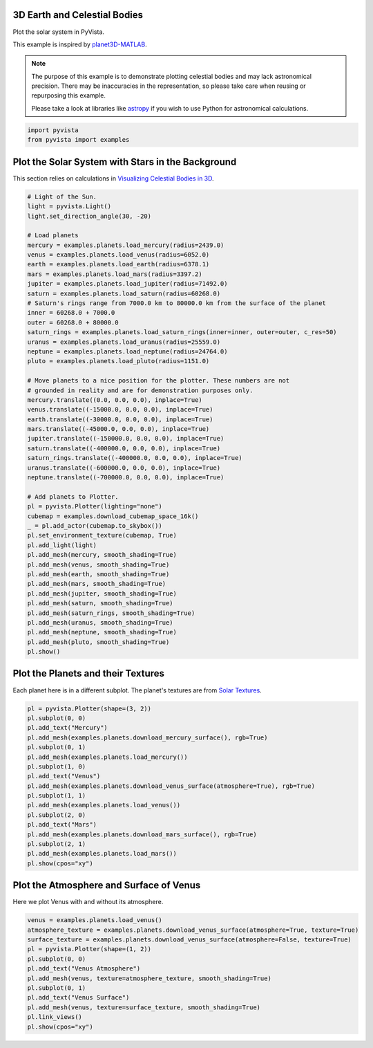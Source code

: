 
.. DO NOT EDIT.
.. THIS FILE WAS AUTOMATICALLY GENERATED BY SPHINX-GALLERY.
.. TO MAKE CHANGES, EDIT THE SOURCE PYTHON FILE:
.. "examples/99-advanced/planets.py"
.. LINE NUMBERS ARE GIVEN BELOW.

.. only:: html

    .. note::
        :class: sphx-glr-download-link-note

        :ref:`Go to the end <sphx_glr_download_examples_99-advanced_planets.py>`
        to download the full example code

.. rst-class:: sphx-glr-example-title

.. _sphx_glr_examples_99-advanced_planets.py:


.. _planets_example:

3D Earth and Celestial Bodies
~~~~~~~~~~~~~~~~~~~~~~~~~~~~~

Plot the solar system in PyVista.

This example is inspired by `planet3D-MATLAB
<https://github.com/tamaskis/planet3D-MATLAB>`_.

.. note::
   The purpose of this example is to demonstrate plotting celestial bodies and
   may lack astronomical precision. There may be inaccuracies in the
   representation, so please take care when reusing or repurposing this
   example.

   Please take a look at libraries like `astropy <https://www.astropy.org/>`_
   if you wish to use Python for astronomical calculations.

.. GENERATED FROM PYTHON SOURCE LINES 22-25

.. code-block:: default

    import pyvista
    from pyvista import examples








.. GENERATED FROM PYTHON SOURCE LINES 26-30

Plot the Solar System with Stars in the Background
~~~~~~~~~~~~~~~~~~~~~~~~~~~~~~~~~~~~~~~~~~~~~~~~~~
This section relies on calculations in `Visualizing Celestial Bodies in 3D
<https://tamaskis.github.io/files/Visualizing_Celestial_Bodies_in_3D.pdf>`_.

.. GENERATED FROM PYTHON SOURCE LINES 30-82

.. code-block:: default



    # Light of the Sun.
    light = pyvista.Light()
    light.set_direction_angle(30, -20)

    # Load planets
    mercury = examples.planets.load_mercury(radius=2439.0)
    venus = examples.planets.load_venus(radius=6052.0)
    earth = examples.planets.load_earth(radius=6378.1)
    mars = examples.planets.load_mars(radius=3397.2)
    jupiter = examples.planets.load_jupiter(radius=71492.0)
    saturn = examples.planets.load_saturn(radius=60268.0)
    # Saturn's rings range from 7000.0 km to 80000.0 km from the surface of the planet
    inner = 60268.0 + 7000.0
    outer = 60268.0 + 80000.0
    saturn_rings = examples.planets.load_saturn_rings(inner=inner, outer=outer, c_res=50)
    uranus = examples.planets.load_uranus(radius=25559.0)
    neptune = examples.planets.load_neptune(radius=24764.0)
    pluto = examples.planets.load_pluto(radius=1151.0)

    # Move planets to a nice position for the plotter. These numbers are not
    # grounded in reality and are for demonstration purposes only.
    mercury.translate((0.0, 0.0, 0.0), inplace=True)
    venus.translate((-15000.0, 0.0, 0.0), inplace=True)
    earth.translate((-30000.0, 0.0, 0.0), inplace=True)
    mars.translate((-45000.0, 0.0, 0.0), inplace=True)
    jupiter.translate((-150000.0, 0.0, 0.0), inplace=True)
    saturn.translate((-400000.0, 0.0, 0.0), inplace=True)
    saturn_rings.translate((-400000.0, 0.0, 0.0), inplace=True)
    uranus.translate((-600000.0, 0.0, 0.0), inplace=True)
    neptune.translate((-700000.0, 0.0, 0.0), inplace=True)

    # Add planets to Plotter.
    pl = pyvista.Plotter(lighting="none")
    cubemap = examples.download_cubemap_space_16k()
    _ = pl.add_actor(cubemap.to_skybox())
    pl.set_environment_texture(cubemap, True)
    pl.add_light(light)
    pl.add_mesh(mercury, smooth_shading=True)
    pl.add_mesh(venus, smooth_shading=True)
    pl.add_mesh(earth, smooth_shading=True)
    pl.add_mesh(mars, smooth_shading=True)
    pl.add_mesh(jupiter, smooth_shading=True)
    pl.add_mesh(saturn, smooth_shading=True)
    pl.add_mesh(saturn_rings, smooth_shading=True)
    pl.add_mesh(uranus, smooth_shading=True)
    pl.add_mesh(neptune, smooth_shading=True)
    pl.add_mesh(pluto, smooth_shading=True)
    pl.show()





.. image-sg:: /examples/99-advanced/images/sphx_glr_planets_001.png
   :alt: planets
   :srcset: /examples/99-advanced/images/sphx_glr_planets_001.png
   :class: sphx-glr-single-img


.. rst-class:: sphx-glr-script-out

 .. code-block:: none

    /home/runner/work/pyvista-doc-translations/pyvista-doc-translations/pyvista/pyvista/core/dataset.py:556: PyVistaDeprecationWarning: Texture tracking on datasets is deprecated and will be removed in a future version of PyVista.
      warnings.warn(
    /home/runner/work/pyvista-doc-translations/pyvista-doc-translations/pyvista/pyvista/core/dataset.py:516: PyVistaDeprecationWarning: Texture tracking on datasets is deprecated and will be removed in a future version of PyVista.
      warnings.warn(
    /home/runner/work/pyvista-doc-translations/pyvista-doc-translations/pyvista/pyvista/core/dataset.py:556: PyVistaDeprecationWarning: Texture tracking on datasets is deprecated and will be removed in a future version of PyVista.
      warnings.warn(
    /home/runner/work/pyvista-doc-translations/pyvista-doc-translations/pyvista/pyvista/core/dataset.py:516: PyVistaDeprecationWarning: Texture tracking on datasets is deprecated and will be removed in a future version of PyVista.
      warnings.warn(
    /home/runner/work/pyvista-doc-translations/pyvista-doc-translations/pyvista/pyvista/core/dataset.py:556: PyVistaDeprecationWarning: Texture tracking on datasets is deprecated and will be removed in a future version of PyVista.
      warnings.warn(
    /home/runner/work/pyvista-doc-translations/pyvista-doc-translations/pyvista/pyvista/core/dataset.py:516: PyVistaDeprecationWarning: Texture tracking on datasets is deprecated and will be removed in a future version of PyVista.
      warnings.warn(
    /home/runner/work/pyvista-doc-translations/pyvista-doc-translations/pyvista/pyvista/core/dataset.py:556: PyVistaDeprecationWarning: Texture tracking on datasets is deprecated and will be removed in a future version of PyVista.
      warnings.warn(
    /home/runner/work/pyvista-doc-translations/pyvista-doc-translations/pyvista/pyvista/core/dataset.py:516: PyVistaDeprecationWarning: Texture tracking on datasets is deprecated and will be removed in a future version of PyVista.
      warnings.warn(
    /home/runner/work/pyvista-doc-translations/pyvista-doc-translations/pyvista/pyvista/core/dataset.py:556: PyVistaDeprecationWarning: Texture tracking on datasets is deprecated and will be removed in a future version of PyVista.
      warnings.warn(
    /home/runner/work/pyvista-doc-translations/pyvista-doc-translations/pyvista/pyvista/core/dataset.py:516: PyVistaDeprecationWarning: Texture tracking on datasets is deprecated and will be removed in a future version of PyVista.
      warnings.warn(
    /home/runner/work/pyvista-doc-translations/pyvista-doc-translations/pyvista/pyvista/core/dataset.py:556: PyVistaDeprecationWarning: Texture tracking on datasets is deprecated and will be removed in a future version of PyVista.
      warnings.warn(
    /home/runner/work/pyvista-doc-translations/pyvista-doc-translations/pyvista/pyvista/core/dataset.py:516: PyVistaDeprecationWarning: Texture tracking on datasets is deprecated and will be removed in a future version of PyVista.
      warnings.warn(
    /home/runner/work/pyvista-doc-translations/pyvista-doc-translations/pyvista/pyvista/core/dataset.py:556: PyVistaDeprecationWarning: Texture tracking on datasets is deprecated and will be removed in a future version of PyVista.
      warnings.warn(
    /home/runner/work/pyvista-doc-translations/pyvista-doc-translations/pyvista/pyvista/core/dataset.py:516: PyVistaDeprecationWarning: Texture tracking on datasets is deprecated and will be removed in a future version of PyVista.
      warnings.warn(
    /home/runner/work/pyvista-doc-translations/pyvista-doc-translations/pyvista/pyvista/core/dataset.py:556: PyVistaDeprecationWarning: Texture tracking on datasets is deprecated and will be removed in a future version of PyVista.
      warnings.warn(
    /home/runner/work/pyvista-doc-translations/pyvista-doc-translations/pyvista/pyvista/core/dataset.py:516: PyVistaDeprecationWarning: Texture tracking on datasets is deprecated and will be removed in a future version of PyVista.
      warnings.warn(
    /home/runner/work/pyvista-doc-translations/pyvista-doc-translations/pyvista/pyvista/core/dataset.py:556: PyVistaDeprecationWarning: Texture tracking on datasets is deprecated and will be removed in a future version of PyVista.
      warnings.warn(
    /home/runner/work/pyvista-doc-translations/pyvista-doc-translations/pyvista/pyvista/core/dataset.py:516: PyVistaDeprecationWarning: Texture tracking on datasets is deprecated and will be removed in a future version of PyVista.
      warnings.warn(
    /home/runner/work/pyvista-doc-translations/pyvista-doc-translations/pyvista/pyvista/core/dataset.py:556: PyVistaDeprecationWarning: Texture tracking on datasets is deprecated and will be removed in a future version of PyVista.
      warnings.warn(
    /home/runner/work/pyvista-doc-translations/pyvista-doc-translations/pyvista/pyvista/core/dataset.py:516: PyVistaDeprecationWarning: Texture tracking on datasets is deprecated and will be removed in a future version of PyVista.
      warnings.warn(




.. GENERATED FROM PYTHON SOURCE LINES 83-87

Plot the Planets and their Textures
~~~~~~~~~~~~~~~~~~~~~~~~~~~~~~~~~~~
Each planet here is in a different subplot. The planet's textures are from
`Solar Textures <https://www.solarsystemscope.com/textures/>`_.

.. GENERATED FROM PYTHON SOURCE LINES 87-107

.. code-block:: default


    pl = pyvista.Plotter(shape=(3, 2))
    pl.subplot(0, 0)
    pl.add_text("Mercury")
    pl.add_mesh(examples.planets.download_mercury_surface(), rgb=True)
    pl.subplot(0, 1)
    pl.add_mesh(examples.planets.load_mercury())
    pl.subplot(1, 0)
    pl.add_text("Venus")
    pl.add_mesh(examples.planets.download_venus_surface(atmosphere=True), rgb=True)
    pl.subplot(1, 1)
    pl.add_mesh(examples.planets.load_venus())
    pl.subplot(2, 0)
    pl.add_text("Mars")
    pl.add_mesh(examples.planets.download_mars_surface(), rgb=True)
    pl.subplot(2, 1)
    pl.add_mesh(examples.planets.load_mars())
    pl.show(cpos="xy")





.. image-sg:: /examples/99-advanced/images/sphx_glr_planets_002.png
   :alt: planets
   :srcset: /examples/99-advanced/images/sphx_glr_planets_002.png
   :class: sphx-glr-single-img


.. rst-class:: sphx-glr-script-out

 .. code-block:: none

    /home/runner/work/pyvista-doc-translations/pyvista-doc-translations/pyvista/pyvista/core/dataset.py:556: PyVistaDeprecationWarning: Texture tracking on datasets is deprecated and will be removed in a future version of PyVista.
      warnings.warn(
    /home/runner/work/pyvista-doc-translations/pyvista-doc-translations/pyvista/pyvista/core/dataset.py:516: PyVistaDeprecationWarning: Texture tracking on datasets is deprecated and will be removed in a future version of PyVista.
      warnings.warn(
    /home/runner/work/pyvista-doc-translations/pyvista-doc-translations/pyvista/pyvista/core/dataset.py:556: PyVistaDeprecationWarning: Texture tracking on datasets is deprecated and will be removed in a future version of PyVista.
      warnings.warn(
    /home/runner/work/pyvista-doc-translations/pyvista-doc-translations/pyvista/pyvista/core/dataset.py:516: PyVistaDeprecationWarning: Texture tracking on datasets is deprecated and will be removed in a future version of PyVista.
      warnings.warn(
    /home/runner/work/pyvista-doc-translations/pyvista-doc-translations/pyvista/pyvista/core/dataset.py:556: PyVistaDeprecationWarning: Texture tracking on datasets is deprecated and will be removed in a future version of PyVista.
      warnings.warn(
    /home/runner/work/pyvista-doc-translations/pyvista-doc-translations/pyvista/pyvista/core/dataset.py:516: PyVistaDeprecationWarning: Texture tracking on datasets is deprecated and will be removed in a future version of PyVista.
      warnings.warn(




.. GENERATED FROM PYTHON SOURCE LINES 108-111

Plot the Atmosphere and Surface of Venus
~~~~~~~~~~~~~~~~~~~~~~~~~~~~~~~~~~~~~~~~
Here we plot Venus with and without its atmosphere.

.. GENERATED FROM PYTHON SOURCE LINES 111-124

.. code-block:: default


    venus = examples.planets.load_venus()
    atmosphere_texture = examples.planets.download_venus_surface(atmosphere=True, texture=True)
    surface_texture = examples.planets.download_venus_surface(atmosphere=False, texture=True)
    pl = pyvista.Plotter(shape=(1, 2))
    pl.subplot(0, 0)
    pl.add_text("Venus Atmosphere")
    pl.add_mesh(venus, texture=atmosphere_texture, smooth_shading=True)
    pl.subplot(0, 1)
    pl.add_text("Venus Surface")
    pl.add_mesh(venus, texture=surface_texture, smooth_shading=True)
    pl.link_views()
    pl.show(cpos="xy")



.. image-sg:: /examples/99-advanced/images/sphx_glr_planets_003.png
   :alt: planets
   :srcset: /examples/99-advanced/images/sphx_glr_planets_003.png
   :class: sphx-glr-single-img






.. rst-class:: sphx-glr-timing

   **Total running time of the script:** ( 3 minutes  55.547 seconds)


.. _sphx_glr_download_examples_99-advanced_planets.py:

.. only:: html

  .. container:: sphx-glr-footer sphx-glr-footer-example




    .. container:: sphx-glr-download sphx-glr-download-python

      :download:`Download Python source code: planets.py <planets.py>`

    .. container:: sphx-glr-download sphx-glr-download-jupyter

      :download:`Download Jupyter notebook: planets.ipynb <planets.ipynb>`


.. only:: html

 .. rst-class:: sphx-glr-signature

    `Gallery generated by Sphinx-Gallery <https://sphinx-gallery.github.io>`_
